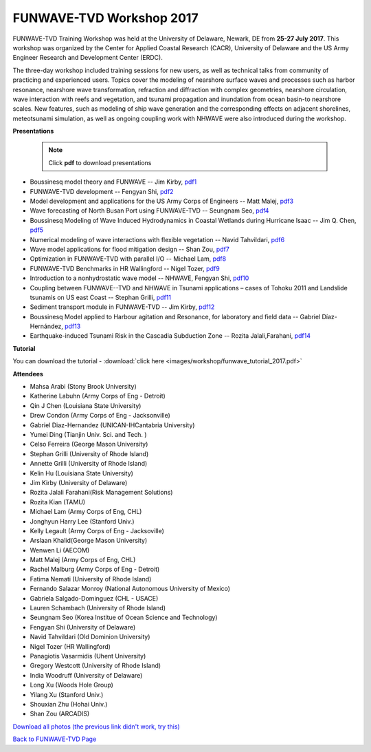*********************************************
FUNWAVE-TVD Workshop 2017
*********************************************

.. image:: images/workshop/participants.jpg

FUNWAVE-TVD Training Workshop was held at the University of Delaware, Newark, DE from **25-27 July 2017**. This workshop was organized by the Center for Applied Coastal Research (CACR), University of Delaware and the US Army Engineer Research and Development Center (ERDC).

The three-day workshop included training sessions for new users, as well as technical talks from community of practicing and experienced users. Topics cover the modeling of nearshore surface waves and processes such as harbor resonance, nearshore wave transformation, refraction and diffraction with complex geometries, nearshore circulation, wave interaction with reefs and vegetation, and tsunami propagation and inundation from ocean basin-to nearshore scales. New features, such as modeling of ship wave generation and the corresponding effects on adjacent shorelines, meteotsunami simulation, as well as ongoing coupling work with NHWAVE were also introduced during the workshop. 

**Presentations**

 .. note:: Click **pdf** to download presentations

* Boussinesq model theory and FUNWAVE -- Jim Kirby, `pdf1 <https://drive.google.com/open?id=0B-GxGRemMHYCejhIUkxxMlpxUm8>`_
* FUNWAVE-TVD development -- Fengyan Shi, `pdf2 <https://drive.google.com/open?id=0B-GxGRemMHYCdy1yQTZLR0VacXc>`_
* Model development and applications for the US Army Corps of Engineers -- Matt Malej, `pdf3 <https://drive.google.com/open?id=0B-GxGRemMHYCTFhDVDFlUVVIYkU>`_
* Wave forecasting of North Busan Port using FUNWAVE-TVD -- Seungnam Seo, `pdf4 <https://drive.google.com/open?id=0B-GxGRemMHYCdUptRUVSdHJPSEU>`_
* Boussinesq Modeling of Wave Induced Hydrodynamics in Coastal Wetlands  during Hurricane Isaac -- Jim Q. Chen, `pdf5 <https://drive.google.com/open?id=0B-GxGRemMHYCNDNlQ1FwM0NHQ3M>`_
* Numerical modeling of wave interactions with flexible vegetation -- Navid Tahvildari, `pdf6 <https://drive.google.com/open?id=0B-GxGRemMHYCeEJxTXRuNTIwYUU>`_
* Wave model applications for flood mitigation design -- Shan Zou, `pdf7 <https://drive.google.com/open?id=0B-GxGRemMHYCNEFvVi0zTGNCOEE>`_
* Optimization in FUNWAVE-TVD with parallel I/O -- Michael Lam, `pdf8 <https://drive.google.com/open?id=0B-GxGRemMHYCcVU2a0tQT09WVmM>`_
* FUNWAVE-TVD Benchmarks in HR Wallingford -- Nigel Tozer, `pdf9 <https://drive.google.com/open?id=0B-GxGRemMHYCV3BWYVJvb2VBN3M>`_
* Introduction to a nonhydrostatic wave model -- NHWAVE, Fengyan Shi, `pdf10 <https://drive.google.com/open?id=0B-GxGRemMHYCUFdDNnZYSVE0d2c>`_
* Coupling between FUNWAVE--TVD and NHWAVE in Tsunami applications – cases of Tohoku 2011 and Landslide tsunamis on US east Coast  -- Stephan Grilli, `pdf11 <https://drive.google.com/open?id=0B-GxGRemMHYCX0sxN3IzX0pyY1k>`_
* Sediment transport module in FUNWAVE-TVD -- Jim Kirby, `pdf12 <https://drive.google.com/open?id=0B-GxGRemMHYCQUFqSEowd0Y1WTA>`_
* Boussinesq Model applied to Harbour agitation and Resonance, for laboratory and field data -- Gabriel Díaz-Hernández, `pdf13 <https://drive.google.com/open?id=0B-GxGRemMHYCTmRMOHM2Q1d4LXc>`_
* Earthquake-induced Tsunami Risk in the Cascadia Subduction Zone -- Rozita Jalali,Farahani, `pdf14 <https://drive.google.com/open?id=0B-GxGRemMHYCR2NCN0xjT2RTNHc>`_

**Tutorial**

You can download the tutorial - :download:`click here <images/workshop/funwave_tutorial_2017.pdf>`

**Attendees**

* Mahsa Arabi (Stony Brook University)   
* Katherine Labuhn (Army Corps of Eng - Detroit)
* Qin J Chen (Louisiana State University)
* Drew Condon (Army Corps of Eng - Jacksonville)
* Gabriel Diaz-Hernandez (UNICAN-IHCantabria University)   
* Yumei Ding (Tianjin Univ. Sci. and Tech. )
* Celso Ferreira (George Mason University)
* Stephan Grilli (University of Rhode Island)
* Annette Grilli (University of Rhode Island)
* Kelin Hu (Louisiana State University)   
* Jim Kirby (University of Delaware)   
* Rozita Jalali Farahani(Risk Management Solutions)   
* Rozita Kian (TAMU)
* Michael Lam (Army Corps of Eng, CHL)   
* Jonghyun Harry Lee (Stanford Univ.)
* Kelly Legault (Army Corps of Eng - Jacksoville)
* Arslaan Khalid(George Mason University)
* Wenwen Li (AECOM)   
* Matt Malej (Army Corps of Eng, CHL)    
* Rachel Malburg (Army Corps of Eng - Detroit)
* Fatima Nemati (University of Rhode Island)
* Fernando Salazar Monroy (National Autonomous University of Mexico)  
* Gabriela Salgado-Dominguez (CHL - USACE)
* Lauren Schambach (University of Rhode Island)
* Seungnam Seo (Korea Institue of Ocean Science and Technology)   
* Fengyan Shi (University of Delaware)    
* Navid Tahvildari (Old Dominion University)   
* Nigel Tozer (HR Wallingford)   
* Panagiotis Vasarmidis (Uhent University) 
* Gregory Westcott (University of Rhode Island)  
* India Woodruff (University of Delaware)
* Long Xu (Woods Hole Group) 
* Yilang Xu (Stanford Univ.)  
* Shouxian Zhu (Hohai Univ.)   
* Shan Zou (ARCADIS)


.. image:: images/workshop/all_combined.jpg

`Download all photos (the previous link didn't work, try this) <https://drive.google.com/open?id=0B-GxGRemMHYCWUlvZ0otc3FxNHc>`_


`Back to FUNWAVE-TVD Page <https://fengyanshi.github.io/build/html/index.html>`_
